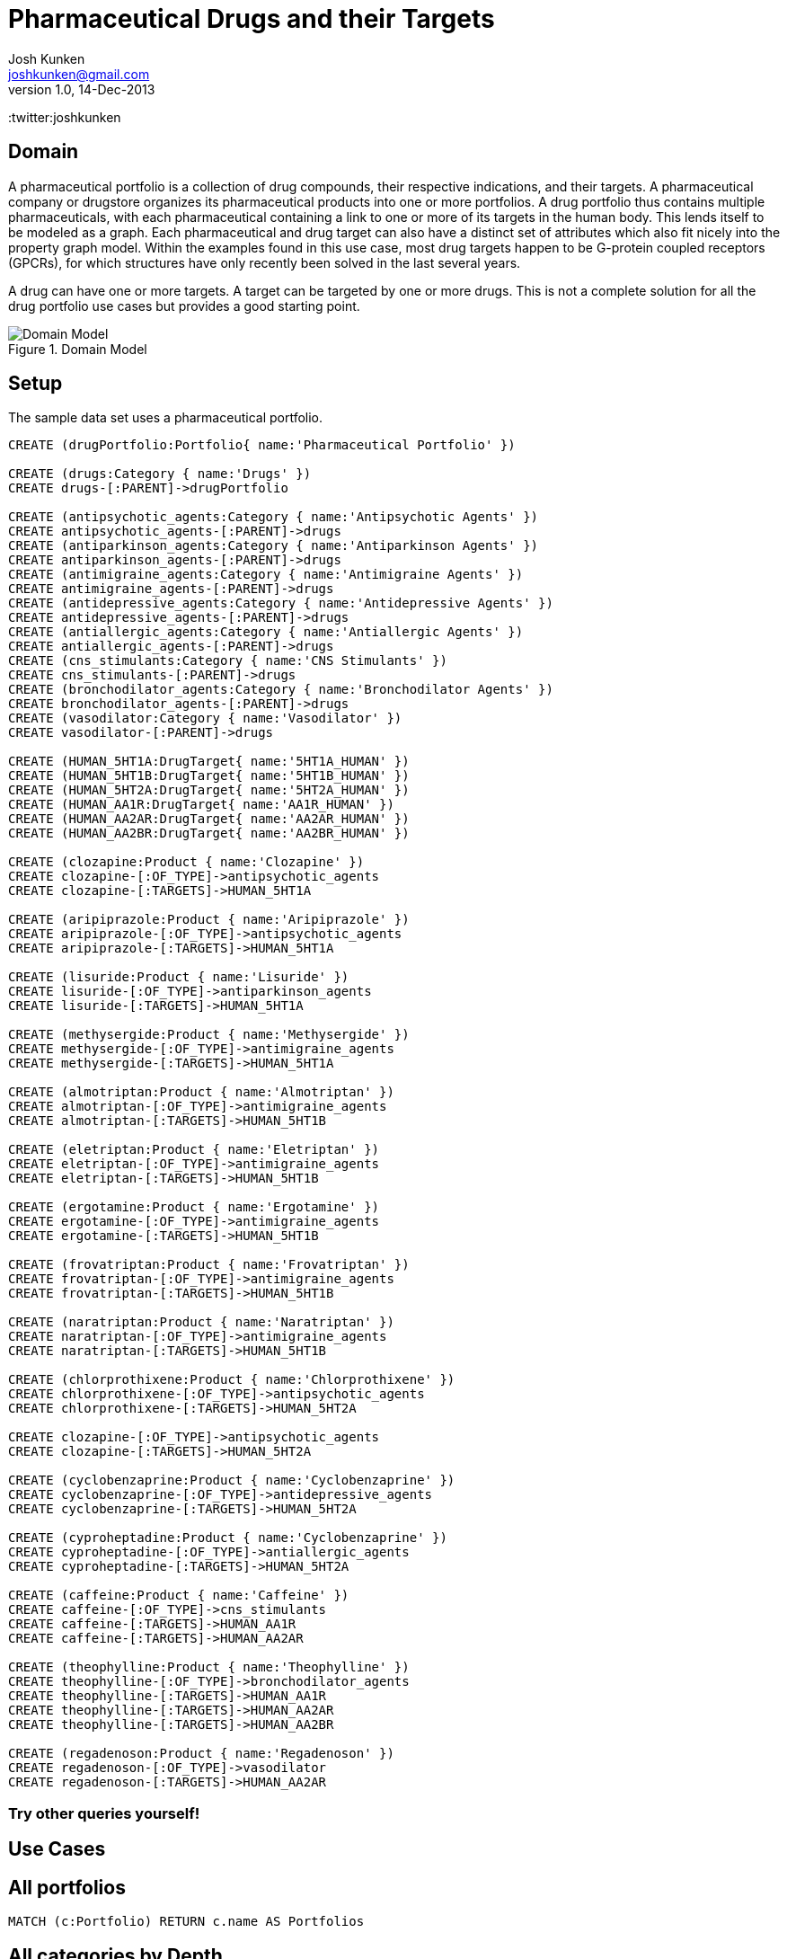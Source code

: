 = Pharmaceutical Drugs and their Targets
Josh Kunken <joshkunken@gmail.com>
v1.0, 14-Dec-2013
:neo4j-version: 2.3.0
:author: Josh Kunken
:twitter:joshkunken

:toc:

== Domain

A pharmaceutical portfolio is a collection of drug compounds, their respective indications, and their targets.
A pharmaceutical company or drugstore organizes its pharmaceutical products into one or more portfolios.
A drug portfolio thus contains multiple pharmaceuticals, with each pharmaceutical containing a link to one or more of its targets in the human body.
This lends itself to be modeled as a graph.
Each pharmaceutical and drug target can also have a distinct set of attributes which also fit nicely into the property graph model.
Within the examples found in this use case, most drug targets happen to be G-protein coupled receptors (GPCRs), for which structures have only recently been solved in the last several years.

A drug can have one or more targets.
A target can be targeted by one or more drugs.
This is not a complete solution for all the drug portfolio use cases but provides a good starting point.

.Domain Model
image::http://www.sohosci.com/drug_portfolio.PNG[Domain Model]


== Setup

The sample data set uses a pharmaceutical portfolio.

//hide
//setup
//output
[source,cypher]
----
CREATE (drugPortfolio:Portfolio{ name:'Pharmaceutical Portfolio' })

CREATE (drugs:Category { name:'Drugs' })
CREATE drugs-[:PARENT]->drugPortfolio

CREATE (antipsychotic_agents:Category { name:'Antipsychotic Agents' })
CREATE antipsychotic_agents-[:PARENT]->drugs
CREATE (antiparkinson_agents:Category { name:'Antiparkinson Agents' })
CREATE antiparkinson_agents-[:PARENT]->drugs
CREATE (antimigraine_agents:Category { name:'Antimigraine Agents' })
CREATE antimigraine_agents-[:PARENT]->drugs
CREATE (antidepressive_agents:Category { name:'Antidepressive Agents' })
CREATE antidepressive_agents-[:PARENT]->drugs
CREATE (antiallergic_agents:Category { name:'Antiallergic Agents' })
CREATE antiallergic_agents-[:PARENT]->drugs
CREATE (cns_stimulants:Category { name:'CNS Stimulants' })
CREATE cns_stimulants-[:PARENT]->drugs
CREATE (bronchodilator_agents:Category { name:'Bronchodilator Agents' })
CREATE bronchodilator_agents-[:PARENT]->drugs
CREATE (vasodilator:Category { name:'Vasodilator' })
CREATE vasodilator-[:PARENT]->drugs

CREATE (HUMAN_5HT1A:DrugTarget{ name:'5HT1A_HUMAN' })
CREATE (HUMAN_5HT1B:DrugTarget{ name:'5HT1B_HUMAN' })
CREATE (HUMAN_5HT2A:DrugTarget{ name:'5HT2A_HUMAN' })
CREATE (HUMAN_AA1R:DrugTarget{ name:'AA1R_HUMAN' })
CREATE (HUMAN_AA2AR:DrugTarget{ name:'AA2AR_HUMAN' })
CREATE (HUMAN_AA2BR:DrugTarget{ name:'AA2BR_HUMAN' })

CREATE (clozapine:Product { name:'Clozapine' })
CREATE clozapine-[:OF_TYPE]->antipsychotic_agents
CREATE clozapine-[:TARGETS]->HUMAN_5HT1A

CREATE (aripiprazole:Product { name:'Aripiprazole' })
CREATE aripiprazole-[:OF_TYPE]->antipsychotic_agents
CREATE aripiprazole-[:TARGETS]->HUMAN_5HT1A

CREATE (lisuride:Product { name:'Lisuride' })
CREATE lisuride-[:OF_TYPE]->antiparkinson_agents
CREATE lisuride-[:TARGETS]->HUMAN_5HT1A

CREATE (methysergide:Product { name:'Methysergide' })
CREATE methysergide-[:OF_TYPE]->antimigraine_agents
CREATE methysergide-[:TARGETS]->HUMAN_5HT1A

CREATE (almotriptan:Product { name:'Almotriptan' })
CREATE almotriptan-[:OF_TYPE]->antimigraine_agents
CREATE almotriptan-[:TARGETS]->HUMAN_5HT1B

CREATE (eletriptan:Product { name:'Eletriptan' })
CREATE eletriptan-[:OF_TYPE]->antimigraine_agents
CREATE eletriptan-[:TARGETS]->HUMAN_5HT1B

CREATE (ergotamine:Product { name:'Ergotamine' })
CREATE ergotamine-[:OF_TYPE]->antimigraine_agents
CREATE ergotamine-[:TARGETS]->HUMAN_5HT1B

CREATE (frovatriptan:Product { name:'Frovatriptan' })
CREATE frovatriptan-[:OF_TYPE]->antimigraine_agents
CREATE frovatriptan-[:TARGETS]->HUMAN_5HT1B

CREATE (naratriptan:Product { name:'Naratriptan' })
CREATE naratriptan-[:OF_TYPE]->antimigraine_agents
CREATE naratriptan-[:TARGETS]->HUMAN_5HT1B

CREATE (chlorprothixene:Product { name:'Chlorprothixene' })
CREATE chlorprothixene-[:OF_TYPE]->antipsychotic_agents
CREATE chlorprothixene-[:TARGETS]->HUMAN_5HT2A

CREATE clozapine-[:OF_TYPE]->antipsychotic_agents
CREATE clozapine-[:TARGETS]->HUMAN_5HT2A

CREATE (cyclobenzaprine:Product { name:'Cyclobenzaprine' })
CREATE cyclobenzaprine-[:OF_TYPE]->antidepressive_agents
CREATE cyclobenzaprine-[:TARGETS]->HUMAN_5HT2A

CREATE (cyproheptadine:Product { name:'Cyclobenzaprine' })
CREATE cyproheptadine-[:OF_TYPE]->antiallergic_agents
CREATE cyproheptadine-[:TARGETS]->HUMAN_5HT2A

CREATE (caffeine:Product { name:'Caffeine' })
CREATE caffeine-[:OF_TYPE]->cns_stimulants
CREATE caffeine-[:TARGETS]->HUMAN_AA1R
CREATE caffeine-[:TARGETS]->HUMAN_AA2AR

CREATE (theophylline:Product { name:'Theophylline' })
CREATE theophylline-[:OF_TYPE]->bronchodilator_agents
CREATE theophylline-[:TARGETS]->HUMAN_AA1R
CREATE theophylline-[:TARGETS]->HUMAN_AA2AR
CREATE theophylline-[:TARGETS]->HUMAN_AA2BR

CREATE (regadenoson:Product { name:'Regadenoson' })
CREATE regadenoson-[:OF_TYPE]->vasodilator
CREATE regadenoson-[:TARGETS]->HUMAN_AA2AR
----

=== Try other queries yourself!
//console

== Use Cases

== All portfolios

[source,cypher]
----
MATCH (c:Portfolio) RETURN c.name AS Portfolios
----

//table

== All categories by Depth

[source,cypher]
----
MATCH p=(cats:Category)-[:PARENT|PARENT*]->(cat:Portfolio)
WHERE cat.name='Pharmaceutical Portfolio'
RETURN LENGTH(p) AS Depth, COLLECT(cats.name) AS Categories
ORDER BY Depth ASC
----

//table

== All categories of a given level

[source,cypher]
----
MATCH p=(cats:Category)-[:PARENT*]->(cat:Portfolio)
WHERE cat.name='Pharmaceutical Portfolio' AND length(p)=1
RETURN cats.name AS CategoriesOfGivenLevel
ORDER BY CategoriesOfGivenLevel
----

//table

== All sub-categories of a given category

[source,cypher]
----
MATCH p=(cats:Category)-[:PARENT]->(parentCat:Category), (parentCat)-[:PARENT*]->(c:Portfolio)
WHERE parentCat.name='Drugs' AND c.name='Pharmaceutical Portfolio'
RETURN collect(cats.name) AS SubCategories
----

//table

== All Parent and their child categories

[source,cypher]
----
MATCH p=(child:Category)-[:PARENT*]->(parent)
RETURN parent.name, collect(child.name)
----

//table

== All parent and their IMMEDIATE children

[source,cypher]
----
MATCH p=(child:Category)-[:PARENT]->(parent)
RETURN labels(parent), parent.name, collect(child.name)
----

//table

//console
